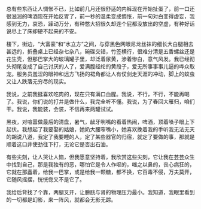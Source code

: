 #+BEGIN_COMMENT
.. title: 这座城市正在慢慢腐烂
.. slug: city-become-putrid
.. date: 2018-01-30 16:15:59 UTC+08:00
.. tags: 酒,女人
.. category: 随感
.. link: city-become-putrid
.. description: 
.. type: text
#+END_COMMENT

总有些东西让人惆怅不已，比如前几月还很舒适的内裤现在开始扯蛋了，前一口还很滋润的啤酒现在开始反胃了，前一秒的温柔变成惆怅，前一句对白变得虚妄，我感到无力，哀恐，躁动万分，有种憋大招很久却连个屁都没放出的空虚，有种好话说尽上了床却硬不起来的不安。

楼下，街边，“大富豪”和“水立方”之间，与穿黑色网眼尼龙丝袜的细长大白腿相去甚远的，折叠桌上已经杂七杂八，碗碟交错，竹签横行，很难分清是五香螺丝还是花生壳，但那巴掌大的玻璃罐子里，却泛着尿黄，渗着惨白，意气风发。我已经彻头彻尾变成了自己讨厌的人了，爱满腹经纶的黄段子，爱无所事事事儿逼的哗众取宠。服务员羞涩的眼神和远方飞扬的裙角都让人有仗剑走天涯的冲动，脚上的蚊虫又让人跌落无穷尽的现实。

我说，之前我挺喜欢吃肉的，现在只有满口血腥。我说，不行，不行，不能再喝了。我说，你们说的打井是做什么，我完全听不懂。我说，为了春回大雁归，咱们干。我说，我能装，会装，不信再来两罐试试。

黑夜，对喧嚣做最后的清盘，暑气，龇牙咧嘴的看着热闹，啤酒，顶着嗓子眼上下起伏。我想起了我要娶的姑娘，她奶大腰窄嘴小，她喜欢挽着我的手听我无法无天的胡说八道，我定了我要睡的人，定了某些器官的归宿，就定了要做的事，那就是顺着这口井使劲往下打，无论它是否出石油。

有些尖刻，让人哭让人恼，但我愿意坚持着，我欣赏这些尖刻，它让我在芸芸众生中找到自己，那是我独有的恶，哪怕它是令人作呕的，嗤之以鼻的，丧心病狂的，它就在那矗着，给我一巴掌，或是给我一颗糖，都不换，它百毒不侵，万夫莫开，它随风摇摆，恍恍惚又不是它了。

我给后背找了个靠，两腿叉开，让膀胱与肾的物理压力最小。我知道，我眼里看到的一切都是幻影，来一阵风，就都会无影无踪。
